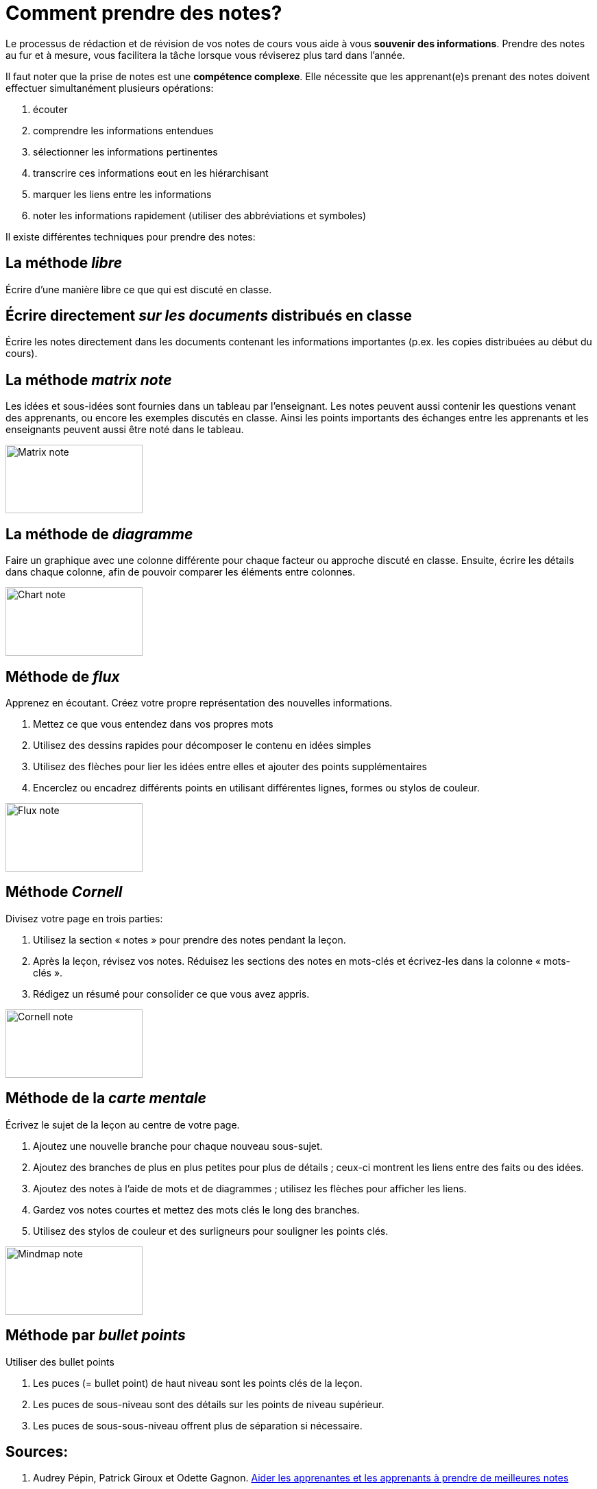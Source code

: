 = Comment prendre des notes?

Le processus de rédaction et de révision de vos notes de cours vous aide à
vous *souvenir des informations*. Prendre des notes au fur et à mesure, vous
facilitera la tâche lorsque vous réviserez plus tard dans l'année.

Il faut noter que la prise de notes est une *compétence complexe*. Elle
nécessite que les apprenant(e)s prenant des notes doivent effectuer simultanément
plusieurs opérations:

. écouter
. comprendre les informations entendues
. sélectionner les informations pertinentes
. transcrire ces informations eout en les hiérarchisant
. marquer les liens entre les informations
. noter les informations rapidement (utiliser des abbréviations et symboles)



Il existe différentes techniques pour prendre des notes:

== La méthode _libre_

Écrire d'une manière libre ce que qui est discuté en classe.

== Écrire directement _sur les documents_ distribués en classe

Écrire les notes directement dans les documents contenant les informations
importantes (p.ex. les copies distribuées au début du cours).

== La méthode _matrix note_

Les idées et sous-idées sont fournies dans un tableau par l'enseignant.
Les notes peuvent aussi contenir les questions venant des apprenants, ou
encore les exemples discutés en classe. Ainsi les points importants des échanges
entre les apprenants et les enseignants peuvent aussi être noté dans le
tableau.

image::img/notes-matrix.png[Matrix note,200,100,align="center"]

== La méthode de _diagramme_

Faire un graphique avec une colonne différente pour chaque facteur ou approche
discuté en classe. Ensuite, écrire les détails dans chaque colonne, afin de
pouvoir comparer les éléments entre colonnes.

image::img/notes-diagramme.png[Chart note,200,100,align="center"]

== Méthode de _flux_

Apprenez en écoutant. Créez votre propre représentation des nouvelles
informations.

. Mettez ce que vous entendez dans vos propres mots
. Utilisez des dessins rapides pour décomposer le contenu en idées simples
. Utilisez des flèches pour lier les idées entre elles et ajouter des points supplémentaires
. Encerclez ou encadrez différents points en utilisant différentes lignes, formes ou stylos de couleur.

image::img/notes-flux.png[Flux note,200,100,align="center"]

== Méthode _Cornell_

Divisez votre page en trois parties:

. Utilisez la section « notes » pour prendre des notes pendant la leçon.
. Après la leçon, révisez vos notes. Réduisez les sections des notes en mots-clés et écrivez-les dans la colonne « mots-clés ».
. Rédigez un résumé pour consolider ce que vous avez appris.

image::img/notes-cornell.png[Cornell note,200,100,align="center"]

== Méthode de la _carte mentale_

Écrivez le sujet de la leçon au centre de votre page.

. Ajoutez une nouvelle branche pour chaque nouveau sous-sujet.
. Ajoutez des branches de plus en plus petites pour plus de détails ; ceux-ci montrent les liens entre des faits ou des idées.
. Ajoutez des notes à l'aide de mots et de diagrammes ; utilisez les flèches pour afficher les liens.
. Gardez vos notes courtes et mettez des mots clés le long des branches.
. Utilisez des stylos de couleur et des surligneurs pour souligner les points clés.

image::img/notes-carte-mentale.png[Mindmap note,200,100,align="center"]

== Méthode par _bullet points_

Utiliser des bullet points

. Les puces (= bullet point) de haut niveau sont les points clés de la leçon.
. Les puces de sous-niveau sont des détails sur les points de niveau supérieur.
. Les puces de sous-sous-niveau offrent plus de séparation si nécessaire.

== Sources:

. Audrey Pépin, Patrick Giroux et Odette Gagnon. link:https://constellation.uqac.ca/7694/1/1076674ar.pdf[Aider les apprenantes et les apprenants à prendre de
meilleures notes]
. Cambridge Learner Guide -- Planning, Reflection and Revision.

